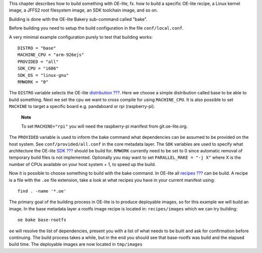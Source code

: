This chapter describes how to build something with OE-lite, fx. how to
build a specific OE-lite recipe, a Linux kernel image, a JFFS2 root
filesystem image, an SDK toolchain image, and so on.

Building is done with the OE-lite Bakery sub-command called "bake".

Before building you need to setup the build configuration in the file
``conf/local.conf``.

A very minimal example configuration purely to test that building works:

::

    DISTRO = "base"
    MACHINE_CPU = "arm-926ejs"
    PROVIDED = "all"
    SDK_CPU = "i686"
    SDK_OS = "linux-gnu"
    RMWORK = "0"

The ``DISTRO`` variable selects the OE-lite
`distribution <#_oe_lite_terminology>`__
`??? <#_oe_lite_terminology>`__. Here we choose a simple distribution
called base to be able to build something. Next we set the cpu we want
to cross compile for using ``MACHINE_CPU``. It is also possible to set
``MACHINE`` to target a specific board e.g. pandaboard or rpi
(raspberry-pi).

    **Note**

    To set ``MACHINE="rpi"`` you will need the raspberry-pi manifest
    from git.oe-lite.org.

The ``PROVIDED`` variable is used to inform the bake command what
dependencies can be assumed to be provided on the host system. See
``conf/provided/all.conf`` in the core metadata layer. The ``SDK``
variables are used to specify what architecture the OE-lite
`SDK <#_oe_lite_terminology>`__ `??? <#_oe_lite_terminology>`__ should
be build for. ``RMWORK`` currently need to be set to 0 since automatic
removal of temporary build files is not implemented. Optionally you may
want to set ``PARALLEL_MAKE = "-j X"`` where X is the number of CPUs
available on your host system + 1, to speed up the build.

Now it is possible to choose something to build with the bake command.
In OE-lite all `recipes <#_oe_lite_terminology>`__
`??? <#_oe_lite_terminology>`__ can be build. A recipe is a file with
the ``.oe`` file extension, take a look at what recipes you have in your
current manifest using:

::

    find . -name '*.oe'

The primary goal of the building process in OE-lite is to produce
deployable images, so for this example we will build an image. In the
base metadata layer a rootfs image recipe is located in:
``recipes/images`` which we can try building:

::

    oe bake base-rootfs

``oe`` will resolve the list of dependencies, present you with a list of
what needs to be built and ask for confirmation before continuing. The
build process takes a while, but in the end you should see that
base-rootfs was build and the elapsed build time. The deployable images
are now located in ``tmp/images``
